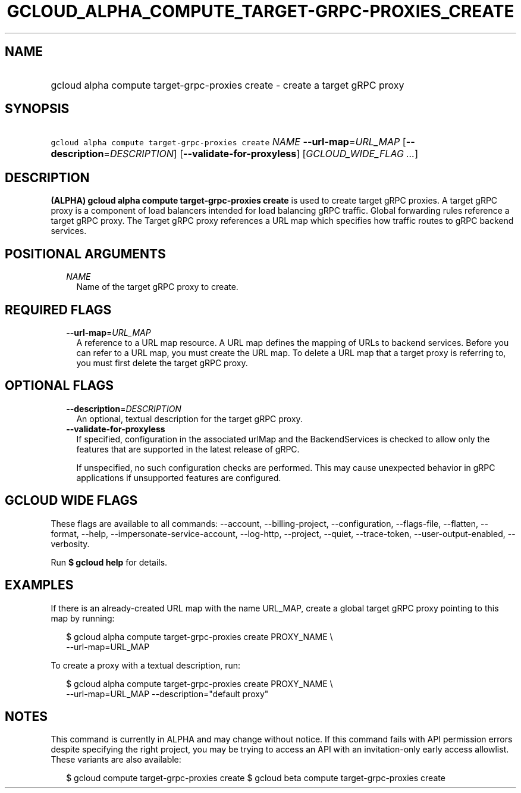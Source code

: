 
.TH "GCLOUD_ALPHA_COMPUTE_TARGET\-GRPC\-PROXIES_CREATE" 1



.SH "NAME"
.HP
gcloud alpha compute target\-grpc\-proxies create \- create a target gRPC proxy



.SH "SYNOPSIS"
.HP
\f5gcloud alpha compute target\-grpc\-proxies create\fR \fINAME\fR \fB\-\-url\-map\fR=\fIURL_MAP\fR [\fB\-\-description\fR=\fIDESCRIPTION\fR] [\fB\-\-validate\-for\-proxyless\fR] [\fIGCLOUD_WIDE_FLAG\ ...\fR]



.SH "DESCRIPTION"

\fB(ALPHA)\fR \fBgcloud alpha compute target\-grpc\-proxies create\fR is used to
create target gRPC proxies. A target gRPC proxy is a component of load balancers
intended for load balancing gRPC traffic. Global forwarding rules reference a
target gRPC proxy. The Target gRPC proxy references a URL map which specifies
how traffic routes to gRPC backend services.



.SH "POSITIONAL ARGUMENTS"

.RS 2m
.TP 2m
\fINAME\fR
Name of the target gRPC proxy to create.


.RE
.sp

.SH "REQUIRED FLAGS"

.RS 2m
.TP 2m
\fB\-\-url\-map\fR=\fIURL_MAP\fR
A reference to a URL map resource. A URL map defines the mapping of URLs to
backend services. Before you can refer to a URL map, you must create the URL
map. To delete a URL map that a target proxy is referring to, you must first
delete the target gRPC proxy.


.RE
.sp

.SH "OPTIONAL FLAGS"

.RS 2m
.TP 2m
\fB\-\-description\fR=\fIDESCRIPTION\fR
An optional, textual description for the target gRPC proxy.

.TP 2m
\fB\-\-validate\-for\-proxyless\fR
If specified, configuration in the associated urlMap and the BackendServices is
checked to allow only the features that are supported in the latest release of
gRPC.

If unspecified, no such configuration checks are performed. This may cause
unexpected behavior in gRPC applications if unsupported features are configured.


.RE
.sp

.SH "GCLOUD WIDE FLAGS"

These flags are available to all commands: \-\-account, \-\-billing\-project,
\-\-configuration, \-\-flags\-file, \-\-flatten, \-\-format, \-\-help,
\-\-impersonate\-service\-account, \-\-log\-http, \-\-project, \-\-quiet,
\-\-trace\-token, \-\-user\-output\-enabled, \-\-verbosity.

Run \fB$ gcloud help\fR for details.



.SH "EXAMPLES"

If there is an already\-created URL map with the name URL_MAP, create a global
target gRPC proxy pointing to this map by running:

.RS 2m
$ gcloud alpha compute target\-grpc\-proxies create PROXY_NAME \e
    \-\-url\-map=URL_MAP
.RE

To create a proxy with a textual description, run:

.RS 2m
$ gcloud alpha compute target\-grpc\-proxies create PROXY_NAME \e
    \-\-url\-map=URL_MAP \-\-description="default proxy"
.RE



.SH "NOTES"

This command is currently in ALPHA and may change without notice. If this
command fails with API permission errors despite specifying the right project,
you may be trying to access an API with an invitation\-only early access
allowlist. These variants are also available:

.RS 2m
$ gcloud compute target\-grpc\-proxies create
$ gcloud beta compute target\-grpc\-proxies create
.RE

